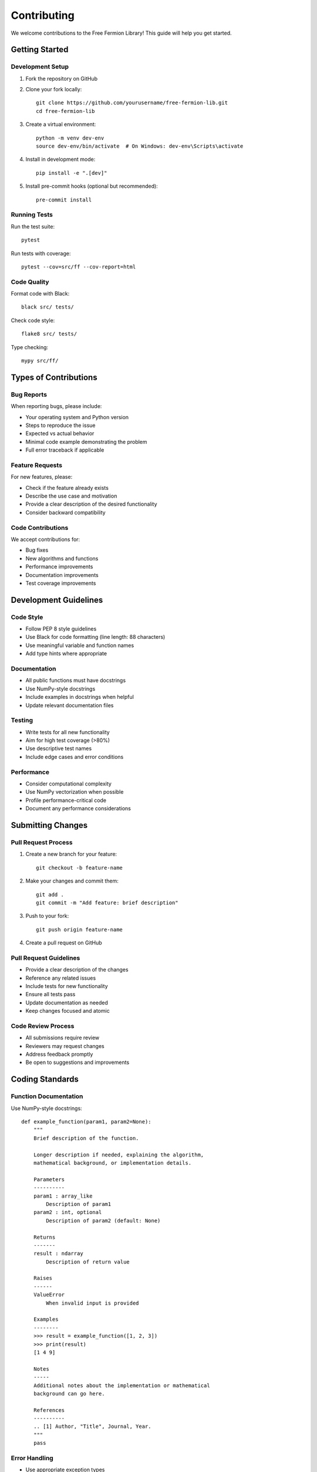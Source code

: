 Contributing
============

We welcome contributions to the Free Fermion Library! This guide will help you get started.

Getting Started
---------------

Development Setup
~~~~~~~~~~~~~~~~~

1. Fork the repository on GitHub
2. Clone your fork locally::

    git clone https://github.com/yourusername/free-fermion-lib.git
    cd free-fermion-lib

3. Create a virtual environment::

    python -m venv dev-env
    source dev-env/bin/activate  # On Windows: dev-env\Scripts\activate

4. Install in development mode::

    pip install -e ".[dev]"

5. Install pre-commit hooks (optional but recommended)::

    pre-commit install

Running Tests
~~~~~~~~~~~~~

Run the test suite::

    pytest

Run tests with coverage::

    pytest --cov=src/ff --cov-report=html

Code Quality
~~~~~~~~~~~~

Format code with Black::

    black src/ tests/

Check code style::

    flake8 src/ tests/

Type checking::

    mypy src/ff/

Types of Contributions
----------------------

Bug Reports
~~~~~~~~~~~

When reporting bugs, please include:

* Your operating system and Python version
* Steps to reproduce the issue
* Expected vs actual behavior
* Minimal code example demonstrating the problem
* Full error traceback if applicable

Feature Requests
~~~~~~~~~~~~~~~~

For new features, please:

* Check if the feature already exists
* Describe the use case and motivation
* Provide a clear description of the desired functionality
* Consider backward compatibility

Code Contributions
~~~~~~~~~~~~~~~~~~

We accept contributions for:

* Bug fixes
* New algorithms and functions
* Performance improvements
* Documentation improvements
* Test coverage improvements

Development Guidelines
----------------------

Code Style
~~~~~~~~~~

* Follow PEP 8 style guidelines
* Use Black for code formatting (line length: 88 characters)
* Use meaningful variable and function names
* Add type hints where appropriate

Documentation
~~~~~~~~~~~~~

* All public functions must have docstrings
* Use NumPy-style docstrings
* Include examples in docstrings when helpful
* Update relevant documentation files

Testing
~~~~~~~

* Write tests for all new functionality
* Aim for high test coverage (>80%)
* Use descriptive test names
* Include edge cases and error conditions

Performance
~~~~~~~~~~~

* Consider computational complexity
* Use NumPy vectorization when possible
* Profile performance-critical code
* Document any performance considerations

Submitting Changes
------------------

Pull Request Process
~~~~~~~~~~~~~~~~~~~~

1. Create a new branch for your feature::

    git checkout -b feature-name

2. Make your changes and commit them::

    git add .
    git commit -m "Add feature: brief description"

3. Push to your fork::

    git push origin feature-name

4. Create a pull request on GitHub

Pull Request Guidelines
~~~~~~~~~~~~~~~~~~~~~~~

* Provide a clear description of the changes
* Reference any related issues
* Include tests for new functionality
* Ensure all tests pass
* Update documentation as needed
* Keep changes focused and atomic

Code Review Process
~~~~~~~~~~~~~~~~~~~

* All submissions require review
* Reviewers may request changes
* Address feedback promptly
* Be open to suggestions and improvements

Coding Standards
----------------

Function Documentation
~~~~~~~~~~~~~~~~~~~~~~

Use NumPy-style docstrings::

    def example_function(param1, param2=None):
        """
        Brief description of the function.
        
        Longer description if needed, explaining the algorithm,
        mathematical background, or implementation details.
        
        Parameters
        ----------
        param1 : array_like
            Description of param1
        param2 : int, optional
            Description of param2 (default: None)
            
        Returns
        -------
        result : ndarray
            Description of return value
            
        Raises
        ------
        ValueError
            When invalid input is provided
            
        Examples
        --------
        >>> result = example_function([1, 2, 3])
        >>> print(result)
        [1 4 9]
        
        Notes
        -----
        Additional notes about the implementation or mathematical
        background can go here.
        
        References
        ----------
        .. [1] Author, "Title", Journal, Year.
        """
        pass

Error Handling
~~~~~~~~~~~~~~

* Use appropriate exception types
* Provide informative error messages
* Validate input parameters
* Handle edge cases gracefully

Example::

    def validate_matrix(matrix):
        """Validate that input is a square matrix."""
        if not isinstance(matrix, np.ndarray):
            raise TypeError("Input must be a NumPy array")
        
        if matrix.ndim != 2:
            raise ValueError("Input must be a 2D array")
        
        if matrix.shape[0] != matrix.shape[1]:
            raise ValueError("Input must be a square matrix")

Testing Guidelines
------------------

Test Structure
~~~~~~~~~~~~~~

Organize tests by module::

    tests/
    ├── test_ff_lib.py
    ├── test_ff_combinatorics.py
    ├── test_ff_graph_theory.py
    └── test_ff_utils.py

Test Examples
~~~~~~~~~~~~~

::

    import pytest
    import numpy as np
    import ff

    class TestPfaffian:
        """Test pfaffian calculations."""
        
        def test_pfaffian_2x2(self):
            """Test pfaffian of 2x2 skew-symmetric matrix."""
            A = np.array([[0, 1], [-1, 0]])
            result = ff.pf(A)
            expected = 1.0
            assert abs(result - expected) < 1e-10
        
        def test_pfaffian_odd_dimension(self):
            """Test that pfaffian of odd-dimensional matrix is zero."""
            A = np.array([[0, 1, 2], [-1, 0, 3], [-2, -3, 0]])
            result = ff.pf(A)
            assert abs(result) < 1e-10
        
        def test_pfaffian_invalid_input(self):
            """Test error handling for invalid input."""
            with pytest.raises(TypeError):
                ff.pf("not a matrix")

Performance Testing
~~~~~~~~~~~~~~~~~~~

::

    import time
    import numpy as np
    import ff

    def test_performance_large_pfaffian():
        """Test performance for large matrices."""
        n = 100
        A = np.random.randn(n, n)
        A = A - A.T  # Make skew-symmetric
        
        start_time = time.time()
        result = ff.pf(A)
        elapsed = time.time() - start_time
        
        # Should complete within reasonable time
        assert elapsed < 10.0  # 10 seconds

Documentation Contributions
---------------------------

Building Documentation
~~~~~~~~~~~~~~~~~~~~~~

To build documentation locally::

    cd docs
    make html

The built documentation will be in ``docs/_build/html/``.

Documentation Style
~~~~~~~~~~~~~~~~~~~

* Use clear, concise language
* Include practical examples
* Explain mathematical concepts when relevant
* Cross-reference related functions
* Keep examples self-contained

Community Guidelines
--------------------

Code of Conduct
~~~~~~~~~~~~~~~

* Be respectful and inclusive
* Welcome newcomers and help them learn
* Focus on constructive feedback
* Respect different viewpoints and experiences

Communication
~~~~~~~~~~~~~

* Use GitHub issues for bug reports and feature requests
* Use GitHub discussions for questions and general discussion
* Be patient and helpful when answering questions
* Provide context and examples when asking for help

Recognition
-----------

Contributors will be acknowledged in:

* The project's AUTHORS file
* Release notes for significant contributions
* Documentation credits

Getting Help
------------

If you need help with development:

* Check existing issues and documentation
* Ask questions in GitHub discussions
* Reach out to maintainers for guidance
* Join community discussions

Thank you for contributing to the Free Fermion Library!